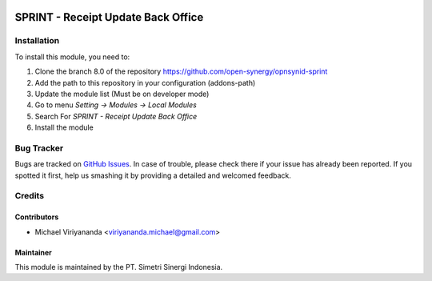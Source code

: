 .. image:: https://img.shields.io/badge/licence-AGPL--3-blue.svg
   :target: http://www.gnu.org/licenses/agpl-3.0-standalone.html
   :alt: License: AGPL-3

===================================
SPRINT - Receipt Update Back Office
===================================


Installation
============

To install this module, you need to:

1.  Clone the branch 8.0 of the repository https://github.com/open-synergy/opnsynid-sprint
2.  Add the path to this repository in your configuration (addons-path)
3.  Update the module list (Must be on developer mode)
4.  Go to menu *Setting -> Modules -> Local Modules*
5.  Search For *SPRINT - Receipt Update Back Office*
6.  Install the module

Bug Tracker
===========

Bugs are tracked on `GitHub Issues
<https://github.com/open-synergy/opnsynid-sprint/issues>`_.
In case of trouble, please check there if your issue has already been reported.
If you spotted it first, help us smashing it by providing a detailed
and welcomed feedback.


Credits
=======

Contributors
------------

* Michael Viriyananda <viriyananda.michael@gmail.com>

Maintainer
----------

.. image:: https://simetri-sinergi.id/logo.png
   :alt: PT. Simetri Sinergi Indonesia
   :target: https://simetri-sinergi.id

This module is maintained by the PT. Simetri Sinergi Indonesia.
